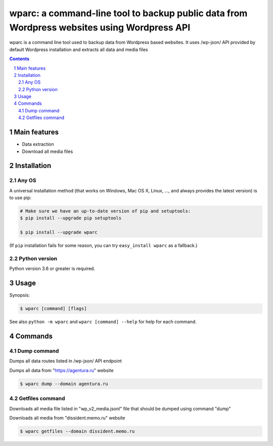 wparc: a command-line tool to backup public data from Wordpress websites using Wordpress API
########################################################################################################################

wparc is a command line tool used to backup data from Wordpress based websites.
It uses /wp-json/ API provided by default Wordpress installation and extracts all data and media files

.. contents::

.. section-numbering::



Main features
=============

* Data extraction
* Download all media files


Installation
============


Any OS
-------------

A universal installation method (that works on Windows, Mac OS X, Linux, …,
and always provides the latest version) is to use pip:


.. code-block:: bash

    # Make sure we have an up-to-date version of pip and setuptools:
    $ pip install --upgrade pip setuptools

    $ pip install --upgrade wparc


(If ``pip`` installation fails for some reason, you can try
``easy_install wparc`` as a fallback.)


Python version
--------------

Python version 3.6 or greater is required.

Usage
=====


Synopsis:

.. code-block:: bash

    $ wparc [command] [flags]


See also ``python -m wparc`` and ``wparc [command] --help`` for help for each command.



Commands
========

Dump command
----------------
Dumps all data routes listed in /wp-json/ API endpoint


Dumps all data from "https://agentura.ru" website

.. code-block:: bash

    $ wparc dump --domain agentura.ru



Getfiles command
----------------
Downloads all media file listed in "wp_v2_media.jsonl" file that should be dumped using command "dump"

Downloads all media from "dissident.memo.ru" website 

.. code-block:: bash

    $ wparc getfiles --domain dissident.memo.ru

